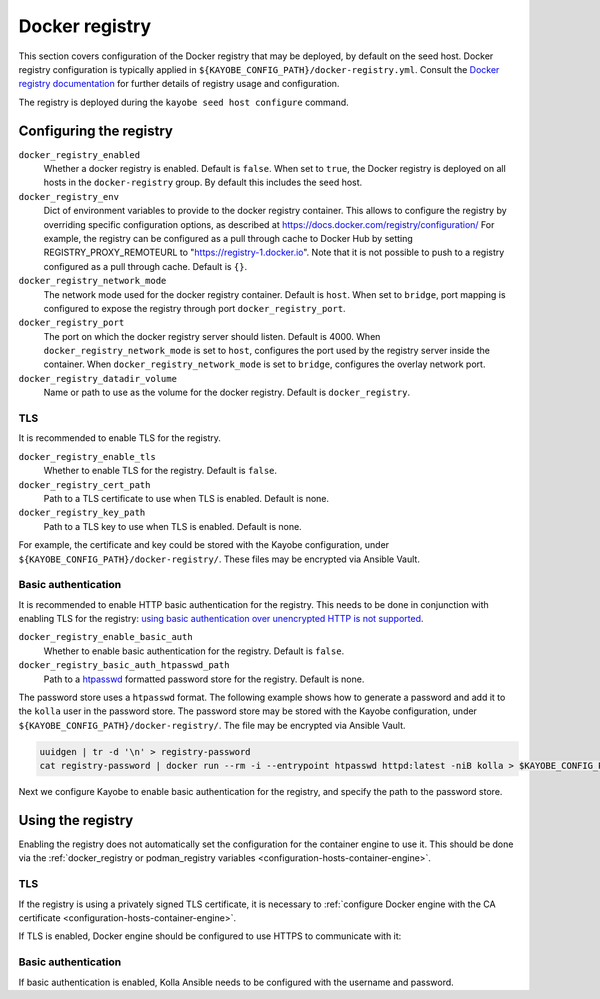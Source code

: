 .. _configuration-docker-registry:

===============
Docker registry
===============

This section covers configuration of the Docker registry that may be deployed,
by default on the seed host. Docker registry configuration is typically applied
in ``${KAYOBE_CONFIG_PATH}/docker-registry.yml``. Consult the `Docker registry
documentation <https://docs.docker.com/registry/>`__ for further details of
registry usage and configuration.

The registry is deployed during the ``kayobe seed host configure`` command.

Configuring the registry
========================

``docker_registry_enabled``
    Whether a docker registry is enabled. Default is ``false``. When set to
    ``true``, the Docker registry is deployed on all hosts in the
    ``docker-registry`` group. By default this includes the seed host.
``docker_registry_env``
    Dict of environment variables to provide to the docker registry container.
    This allows to configure the registry by overriding specific configuration
    options, as described at https://docs.docker.com/registry/configuration/
    For example, the registry can be configured as a pull through cache to
    Docker Hub by setting REGISTRY_PROXY_REMOTEURL to
    "https://registry-1.docker.io".  Note that it is not possible to push to a
    registry configured as a pull through cache. Default is ``{}``.
``docker_registry_network_mode``
    The network mode used for the docker registry container. Default is
    ``host``. When set to ``bridge``, port mapping is configured to expose the
    registry through port ``docker_registry_port``.
``docker_registry_port``
    The port on which the docker registry server should listen. Default is
    4000. When ``docker_registry_network_mode`` is set to ``host``, configures
    the port used by the registry server inside the container. When
    ``docker_registry_network_mode`` is set to ``bridge``, configures the
    overlay network port.
``docker_registry_datadir_volume``
    Name or path to use as the volume for the docker registry. Default is
    ``docker_registry``.

TLS
---

It is recommended to enable TLS for the registry.

``docker_registry_enable_tls``
    Whether to enable TLS for the registry. Default is ``false``.

``docker_registry_cert_path``
    Path to a TLS certificate to use when TLS is enabled. Default is none.

``docker_registry_key_path``
    Path to a TLS key to use when TLS is enabled. Default is none.

For example, the certificate and key could be stored with the Kayobe
configuration, under ``${KAYOBE_CONFIG_PATH}/docker-registry/``. These files
may be encrypted via Ansible Vault.

.. code-block:: yaml
   :caption: ``docker-registry.yml``

   docker_registry_enable_tls: true
   docker_registry_cert_path: "{{ kayobe_config_path }}/docker-registry/cert.pem"
   docker_registry_key_path: "{{ kayobe_config_path }}/docker-registry/key.pem"

Basic authentication
--------------------

It is recommended to enable HTTP basic authentication for the registry. This
needs to be done in conjunction with enabling TLS for the registry: `using
basic authentication over unencrypted HTTP is not supported
<https://docs.docker.com/registry/deploying/#native-basic-auth>`__.

``docker_registry_enable_basic_auth``
    Whether to enable basic authentication for the registry. Default is
    ``false``.

``docker_registry_basic_auth_htpasswd_path``
    Path to a `htpasswd
    <https://httpd.apache.org/docs/2.4/programs/htpasswd.html>`__ formatted
    password store for the registry.  Default is none.

The password store uses a ``htpasswd`` format. The following example shows how
to generate a password and add it to the ``kolla`` user in the password store.
The password store may be stored with the Kayobe configuration, under
``${KAYOBE_CONFIG_PATH}/docker-registry/``. The file may be encrypted via
Ansible Vault.

.. code-block:: console

   uuidgen | tr -d '\n' > registry-password
   cat registry-password | docker run --rm -i --entrypoint htpasswd httpd:latest -niB kolla > $KAYOBE_CONFIG_PATH/docker-registry/htpasswd

Next we configure Kayobe to enable basic authentication for the registry, and
specify the path to the password store.

.. code-block:: yaml
   :caption: ``docker-registry.yml``

   docker_registry_enable_basic_auth: true
   docker_registry_basic_auth_htpasswd_path: "{{ kayobe_config_path }}/docker-registry/htpasswd"

Using the registry
==================

Enabling the registry does not automatically set the configuration for the
container engine to use it. This should be done via the :ref:`docker_registry
or podman_registry variables <configuration-hosts-container-engine>`.

TLS
---

If the registry is using a privately signed TLS certificate, it is necessary to
:ref:`configure Docker engine with the CA certificate
<configuration-hosts-container-engine>`.

If TLS is enabled, Docker engine should be configured to use HTTPS to
communicate with it:

.. code-block:: yaml
   :caption: ``kolla/globals.yml``

   docker_registry_insecure: false

Basic authentication
--------------------

If basic authentication is enabled, Kolla Ansible needs to be configured with
the username and password.

.. code-block:: yaml
   :caption: ``kolla.yml``

   kolla_docker_registry_username: <registry username>
   kolla_docker_registry_password: <registry password>
